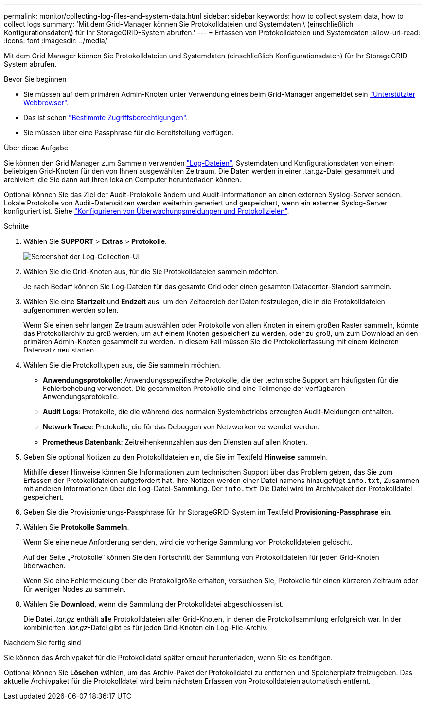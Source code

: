 ---
permalink: monitor/collecting-log-files-and-system-data.html 
sidebar: sidebar 
keywords: how to collect system data, how to collect logs 
summary: 'Mit dem Grid-Manager können Sie Protokolldateien und Systemdaten \ (einschließlich Konfigurationsdaten\) für Ihr StorageGRID-System abrufen.' 
---
= Erfassen von Protokolldateien und Systemdaten
:allow-uri-read: 
:icons: font
:imagesdir: ../media/


[role="lead"]
Mit dem Grid Manager können Sie Protokolldateien und Systemdaten (einschließlich Konfigurationsdaten) für Ihr StorageGRID System abrufen.

.Bevor Sie beginnen
* Sie müssen auf dem primären Admin-Knoten unter Verwendung eines beim Grid-Manager angemeldet sein link:../admin/web-browser-requirements.html["Unterstützter Webbrowser"].
* Das ist schon link:../admin/admin-group-permissions.html["Bestimmte Zugriffsberechtigungen"].
* Sie müssen über eine Passphrase für die Bereitstellung verfügen.


.Über diese Aufgabe
Sie können den Grid Manager zum Sammeln verwenden link:logs-files-reference.html["Log-Dateien"], Systemdaten und Konfigurationsdaten von einem beliebigen Grid-Knoten für den von Ihnen ausgewählten Zeitraum. Die Daten werden in einer .tar.gz-Datei gesammelt und archiviert, die Sie dann auf Ihren lokalen Computer herunterladen können.

Optional können Sie das Ziel der Audit-Protokolle ändern und Audit-Informationen an einen externen Syslog-Server senden. Lokale Protokolle von Audit-Datensätzen werden weiterhin generiert und gespeichert, wenn ein externer Syslog-Server konfiguriert ist. Siehe link:../monitor/configure-audit-messages.html["Konfigurieren von Überwachungsmeldungen und Protokollzielen"].

.Schritte
. Wählen Sie *SUPPORT* > *Extras* > *Protokolle*.
+
image::../media/support_logs_select_nodes.png[Screenshot der Log-Collection-UI]

. Wählen Sie die Grid-Knoten aus, für die Sie Protokolldateien sammeln möchten.
+
Je nach Bedarf können Sie Log-Dateien für das gesamte Grid oder einen gesamten Datacenter-Standort sammeln.

. Wählen Sie eine *Startzeit* und *Endzeit* aus, um den Zeitbereich der Daten festzulegen, die in die Protokolldateien aufgenommen werden sollen.
+
Wenn Sie einen sehr langen Zeitraum auswählen oder Protokolle von allen Knoten in einem großen Raster sammeln, könnte das Protokollarchiv zu groß werden, um auf einem Knoten gespeichert zu werden, oder zu groß, um zum Download an den primären Admin-Knoten gesammelt zu werden. In diesem Fall müssen Sie die Protokollerfassung mit einem kleineren Datensatz neu starten.

. Wählen Sie die Protokolltypen aus, die Sie sammeln möchten.
+
** *Anwendungsprotokolle*: Anwendungsspezifische Protokolle, die der technische Support am häufigsten für die Fehlerbehebung verwendet. Die gesammelten Protokolle sind eine Teilmenge der verfügbaren Anwendungsprotokolle.
** *Audit Logs*: Protokolle, die die während des normalen Systembetriebs erzeugten Audit-Meldungen enthalten.
** *Network Trace*: Protokolle, die für das Debuggen von Netzwerken verwendet werden.
** *Prometheus Datenbank*: Zeitreihenkennzahlen aus den Diensten auf allen Knoten.


. Geben Sie optional Notizen zu den Protokolldateien ein, die Sie im Textfeld *Hinweise* sammeln.
+
Mithilfe dieser Hinweise können Sie Informationen zum technischen Support über das Problem geben, das Sie zum Erfassen der Protokolldateien aufgefordert hat. Ihre Notizen werden einer Datei namens hinzugefügt `info.txt`, Zusammen mit anderen Informationen über die Log-Datei-Sammlung. Der `info.txt` Die Datei wird im Archivpaket der Protokolldatei gespeichert.

. Geben Sie die Provisionierungs-Passphrase für Ihr StorageGRID-System im Textfeld *Provisioning-Passphrase* ein.
. Wählen Sie *Protokolle Sammeln*.
+
Wenn Sie eine neue Anforderung senden, wird die vorherige Sammlung von Protokolldateien gelöscht.

+
Auf der Seite „Protokolle“ können Sie den Fortschritt der Sammlung von Protokolldateien für jeden Grid-Knoten überwachen.

+
Wenn Sie eine Fehlermeldung über die Protokollgröße erhalten, versuchen Sie, Protokolle für einen kürzeren Zeitraum oder für weniger Nodes zu sammeln.

. Wählen Sie *Download*, wenn die Sammlung der Protokolldatei abgeschlossen ist.
+
Die Datei _.tar.gz_ enthält alle Protokolldateien aller Grid-Knoten, in denen die Protokollsammlung erfolgreich war. In der kombinierten _.tar.gz_-Datei gibt es für jeden Grid-Knoten ein Log-File-Archiv.



.Nachdem Sie fertig sind
Sie können das Archivpaket für die Protokolldatei später erneut herunterladen, wenn Sie es benötigen.

Optional können Sie *Löschen* wählen, um das Archiv-Paket der Protokolldatei zu entfernen und Speicherplatz freizugeben. Das aktuelle Archivpaket für die Protokolldatei wird beim nächsten Erfassen von Protokolldateien automatisch entfernt.
